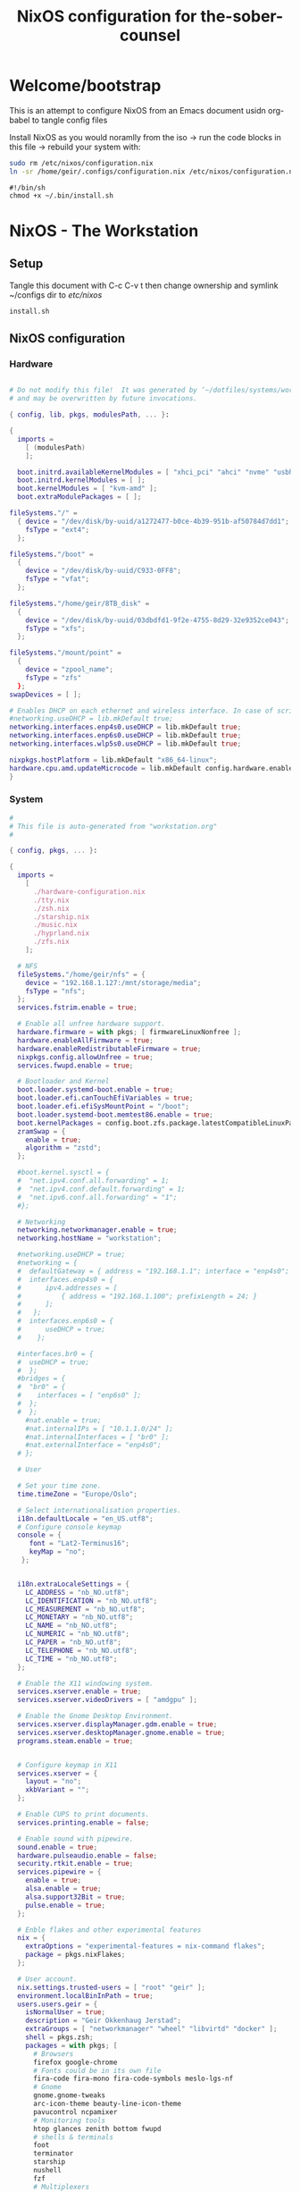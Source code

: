 #+title: NixOS configuration for the-sober-counsel
#+EXPORT_FILE_NAME: README.org

* Welcome/bootstrap

This is an attempt to configure NixOS from an Emacs document usidn org-babel to tangle config files

Install NixOS as you would noramlly from the iso -> run the code blocks in this file -> rebuild your system with:
#+begin_src bash 
  sudo rm /etc/nixos/configuration.nix 
  ln -sr /home/geir/.configs/configuration.nix /etc/nixos/configuration.nix
#+end_src

#+begin_src shell 
  #!/bin/sh
  chmod +x ~/.bin/install.sh
#+end_src

* NixOS - The Workstation
** Setup

Tangle this document with C-c C-v t then change ownership and symlink ~/configs dir to /etc/nixos/

#+begin_src shell
  install.sh
#+end_src

** NixOS configuration
*** Hardware

#+begin_src nix :tangle ~/configs/hardware-configuration :mkdirp yes

  # Do not modify this file!  It was generated by ‘~/dotfiles/systems/workstation.org’
  # and may be overwritten by future invocations.

  { config, lib, pkgs, modulesPath, ... }:

  {
    imports =
      [ (modulesPath)
      ];

    boot.initrd.availableKernelModules = [ "xhci_pci" "ahci" "nvme" "usbhid" "usb_storage" "sd_mod" ];
    boot.initrd.kernelModules = [ ];
    boot.kernelModules = [ "kvm-amd" ];
    boot.extraModulePackages = [ ];

  fileSystems."/" =
    { device = "/dev/disk/by-uuid/a1272477-b0ce-4b39-951b-af50784d7dd1";
      fsType = "ext4";
    };

  fileSystems."/boot" =
    {
      device = "/dev/disk/by-uuid/C933-0FF8";
      fsType = "vfat";
    };

  fileSystems."/home/geir/8TB_disk" =
    {
      device = "/dev/disk/by-uuid/03dbdfd1-9f2e-4755-8d29-32e9352ce043";
      fsType = "xfs";
    };

  fileSystems."/mount/point" =
    {
      device = "zpool_name";
      fsType = "zfs"
    };
  swapDevices = [ ];

  # Enables DHCP on each ethernet and wireless interface. In case of scripted networking
  #networking.useDHCP = lib.mkDefault true;
  networking.interfaces.enp4s0.useDHCP = lib.mkDefault true;
  networking.interfaces.enp6s0.useDHCP = lib.mkDefault true;
  networking.interfaces.wlp5s0.useDHCP = lib.mkDefault true;

  nixpkgs.hostPlatform = lib.mkDefault "x86_64-linux";
  hardware.cpu.amd.updateMicrocode = lib.mkDefault config.hardware.enableRedistributableFirmware;
  }

#+end_src

*** System

#+begin_src nix :tangle ~/.configs/configuration.nix :mkdirp yes
  #
  # This file is auto-generated from "workstation.org"
  #

  { config, pkgs, ... }:

  {
    imports =
      [ 
        ./hardware-configuration.nix
        ./tty.nix
        ./zsh.nix
        ./starship.nix
        ./music.nix
        ./hyprland.nix
        ./zfs.nix
      ];

    # NFS
    fileSystems."/home/geir/nfs" = {
      device = "192.168.1.127:/mnt/storage/media";
      fsType = "nfs";
    };
    services.fstrim.enable = true;

    # Enable all unfree hardware support.
    hardware.firmware = with pkgs; [ firmwareLinuxNonfree ];
    hardware.enableAllFirmware = true;
    hardware.enableRedistributableFirmware = true;
    nixpkgs.config.allowUnfree = true;
    services.fwupd.enable = true;

    # Bootloader and Kernel
    boot.loader.systemd-boot.enable = true;
    boot.loader.efi.canTouchEfiVariables = true;
    boot.loader.efi.efiSysMountPoint = "/boot";
    boot.loader.systemd-boot.memtest86.enable = true;
    boot.kernelPackages = config.boot.zfs.package.latestCompatibleLinuxPackages;
    zramSwap = {
      enable = true;
      algorithm = "zstd";
    };

    #boot.kernel.sysctl = {
    #  "net.ipv4.conf.all.forwarding" = 1;
    #  "net.ipv4.conf.default.forwarding" = 1;
    #  "net.ipv6.conf.all.forwarding" = "1";  
    #};

    # Networking
    networking.networkmanager.enable = true;
    networking.hostName = "workstation"; 

    #networking.useDHCP = true;
    #networking = {
    #  defaultGateway = { address = "192.168.1.1"; interface = "enp4s0"; };
    #  interfaces.enp4s0 = {
    #      ipv4.addresses = [
    #          { address = "192.168.1.100"; prefixLength = 24; }
    #      ];
    #   };
    #  interfaces.enp6s0 = {
    #      useDHCP = true;
    #    };

    #interfaces.br0 = {
    #  useDHCP = true;
    #  };
    #bridges = {
    #  "br0" = {
    #    interfaces = [ "enp6s0" ];
    #  };
    #  };
      #nat.enable = true;
      #nat.internalIPs = [ "10.1.1.0/24" ];
      #nat.internalInterfaces = [ "br0" ];
      #nat.externalInterface = "enp4s0";
    # };

    # User

    # Set your time zone.
    time.timeZone = "Europe/Oslo";

    # Select internationalisation properties.
    i18n.defaultLocale = "en_US.utf8";
    # Configure console keymap
    console = {
       font = "Lat2-Terminus16";
       keyMap = "no";
     };


    i18n.extraLocaleSettings = {
      LC_ADDRESS = "nb_NO.utf8";
      LC_IDENTIFICATION = "nb_NO.utf8";
      LC_MEASUREMENT = "nb_NO.utf8";
      LC_MONETARY = "nb_NO.utf8";
      LC_NAME = "nb_NO.utf8";
      LC_NUMERIC = "nb_NO.utf8";
      LC_PAPER = "nb_NO.utf8";
      LC_TELEPHONE = "nb_NO.utf8";
      LC_TIME = "nb_NO.utf8";
    };

    # Enable the X11 windowing system.
    services.xserver.enable = true;
    services.xserver.videoDrivers = [ "amdgpu" ];

    # Enable the Gnome Desktop Environment.
    services.xserver.displayManager.gdm.enable = true;
    services.xserver.desktopManager.gnome.enable = true;
    programs.steam.enable = true;


    # Configure keymap in X11
    services.xserver = {
      layout = "no";
      xkbVariant = "";
    };

    # Enable CUPS to print documents.
    services.printing.enable = false;

    # Enable sound with pipewire.
    sound.enable = true;
    hardware.pulseaudio.enable = false;
    security.rtkit.enable = true;
    services.pipewire = {
      enable = true;
      alsa.enable = true;
      alsa.support32Bit = true;
      pulse.enable = true;
    };

    # Enble flakes and other experimental features 
    nix = {
      extraOptions = "experimental-features = nix-command flakes";
      package = pkgs.nixFlakes;
    };

    # User account.
    nix.settings.trusted-users = [ "root" "geir" ];
    environment.localBinInPath = true;
    users.users.geir = {
      isNormalUser = true;
      description = "Geir Okkenhaug Jerstad";
      extraGroups = [ "networkmanager" "wheel" "libvirtd" "docker" ];
      shell = pkgs.zsh;
      packages = with pkgs; [
        # Browsers
        firefox google-chrome
        # Fonts could be in its own file
        fira-code fira-mono fira-code-symbols meslo-lgs-nf
        # Gnome
        gnome.gnome-tweaks
        arc-icon-theme beauty-line-icon-theme
        pavucontrol ncpamixer
        # Monitoring tools
        htop glances zenith bottom fwupd
        # shells & terminals
        foot
        terminator
        starship
        nushell
        fzf
        # Multiplexers
        screen
        tmux
        zellij
        direnv
        # Virtualisation
        virt-manager
        qemu
        # Editors & command line text utils
        neovim
        poppler_utils
        emacs
        emacsPackages.vterm
        libvterm libtool
        # Coding
        guile
        go gotools golint
        rustup
        # language servers
        rnix-lsp
        gopls
        luajitPackages.lua-lsp
        nodePackages.bash-language-server
        vimPlugins.cmp-nvim-lsp
        # building software
        cmake
        gcc
        bintools
        gnutar
        sccache
        # DevSecOps
        kubectl
      ];

    };
    # List packages installed in system profile. 
    environment.systemPackages = with pkgs; [
      vim sshfs
      wget curl git
      htop glances
      microcodeAmd
      calibre
    ];

    # List services that you want to enable:

    # OpenSSH daemon.
    services.openssh.enable = true;
    # Flatpack 
    services.flatpak.enable = true;
    # Tailscale
    services.tailscale.enable = true;
    networking.firewall.checkReversePath = "loose";

    # Enable home-manager
    # programs.home-manager = {
    #    enable = true;
    #   };
    # Open ports in the firewall.
    # networking.firewall.allowedTCPPorts = [ ... ];
    # networking.firewall.allowedUDPPorts = [ ... ];
    # Or disable the firewall altogether.
    networking.firewall.enable = false;


    system.stateVersion = "22.05";

  }

#+end_src

*** configs
**** ZFS

Generate hosID

#+begin_src shell
  head -c4 /dev/urandom | od -A none -t x4
#+end_src

Here is nixos configuration

#+begin_src nix :tangle ~/.configs/zfs.nix :mkdirp yes
  { config, pkgs, ... }:

  {
    boot.supportedFilesystems = [ "zfs" ];
    boot.zfs.forceImportRoot = false;
    networking.hostId = "7e122794";
    boot.zfs.extraPools = [ "zpool_name" ];
    services.zfs.autoScrub.enable = true;
    boot.extraModprobeConfig = ''
      options zfs l2arc_noprefetch=0 l2arc_write_boost=33554432 l2arc_write_max=16777216 zfs_arc_max=2147483648
    '';
    services.zfs.trim.enable = true;
    environment.systemPackages = with pkgs; [
      zfs
    ];
  }
#+end_src

Make zfs pools
#+begin_src shell
  zfs create -o mountpoint=legacy
#+end_src

**** Sway
**** Hyprland

#+begin_src nix :tangle ~/.configs/hyprland.nix :mkdirp yes
  {pkgs, ...}: {
     programs.hyprland.enable = true;
     environment.systemPackages = with pkgs; [
       hyprland
       waybar
       gammastep
    ];
  }
#+end_src

#+begin_src conf-unix :tangle ~/.config/hypr/hyprland.conf :mkdirp yes

  # See https://wiki.hyprland.org/Configuring/Monitors/
  monitor=eDP-1,1920x1080@60,0x0,1

  # See https://wiki.hyprland.org/Configuring/Keywords/ for more

  # Execute your favorite apps at launch
  exec-once = waybar & hyprpaper & gammastep  & foot -s

  # Source a file (multi-file configs)
  # source = ~/.config/hypr/myColors.conf

  # Some default env vars.
  env = XCURSOR_SIZE,48

  # For all categories, see https://wiki.hyprland.org/Configuring/Variables/
  input {
      kb_layout = no 
      kb_variant =
      kb_model =
      kb_options = caps:ctrl_modifier
      kb_rules =

      follow_mouse = 1

      touchpad {
          natural_scroll = no
      }

      sensitivity = 0 # -1.0 - 1.0, 0 means no modification.
  }

  general {
      # See https://wiki.hyprland.org/Configuring/Variables/ for more

      gaps_in = 2
      gaps_out = 1
      border_size = 1
      col.active_border = rgba(33ccffee) rgba(00ff99ee) 180deg
      col.inactive_border = rgba(595959aa)

      layout = dwindle
  }

  decoration {
      # See https://wiki.hyprland.org/Configuring/Variables/ for more

      rounding = 2
      blur = yes
      blur_size = 3
      blur_passes = 1
      blur_new_optimizations = on

      drop_shadow = yes
      shadow_range = 4
      shadow_render_power = 3
      col.shadow = rgba(1a1a1aee)
  }

  animations {
      enabled = yes

      # Some default animations, see https://wiki.hyprland.org/Configuring/Animations/ for more

      bezier = myBezier, 0.05, 0.9, 0.1, 1.05

      animation = windows, 1, 7, myBezier
      animation = windowsOut, 1, 7, default, popin 80%
      animation = border, 1, 10, default
      animation = borderangle, 1, 8, default
      animation = fade, 1, 7, default
      animation = workspaces, 1, 6, default
  }

  dwindle {
      # See https://wiki.hyprland.org/Configuring/Dwindle-Layout/ for more
      pseudotile = yes # master switch for pseudotiling. Enabling is bound to mainMod + P in the keybinds section below
      preserve_split = yes # you probably want this
  }

  master {
      # See https://wiki.hyprland.org/Configuring/Master-Layout/ for more
      new_is_master = true
  }

  gestures {
      # See https://wiki.hyprland.org/Configuring/Variables/ for more
      workspace_swipe = off
  }

  # Example per-device config
  # See https://wiki.hyprland.org/Configuring/Keywords/#executing for more
  device:epic-mouse-v1 {
      sensitivity = -0.5
  }

  # Example windowrule v1
  # windowrule = float, ^(kitty)$
  # Example windowrule v2
  # windowrulev2 = float,class:^(kitty)$,title:^(kitty)$
  # See https://wiki.hyprland.org/Configuring/Window-Rules/ for more


  # See https://wiki.hyprland.org/Configuring/Keywords/ for more
  $mainMod = SUPER

  # Example binds, see https://wiki.hyprland.org/Configuring/Binds/ for more
  bind = $mainMod, return, exec, footclient
  bind = $mainMod, C, killactive, 
  bind = $mainMod, M, exit, 
  bind = $mainMod, V, togglefloating,
  bind = $mainMod, D, exec, fuzzel
  bind = $mainMod, P, pseudo, # dwindle
  bind = $mainMod, J, togglesplit, # dwindle
  bind = $mainMod, G, togglegroup,
  bind = $mainMod, A, changegroupactive,    
  bind = $mainMod, F, fakefullscreen,

  # Mov0De focus with mainMod + arrow keys
  bind = $mainMod, left, movefocus, l
  bind = $mainMod, right, movefocus, r
  bind = $mainMod, up, movefocus, u
  bind = $mainMod, down, movefocus, d

  # Switch workspaces with mainMod + [0-9]
  bind = $mainMod, 1, workspace, 1
  bind = $mainMod, 2, workspace, 2
  bind = $mainMod, 3, workspace, 3
  bind = $mainMod, 4, workspace, 4
  bind = $mainMod, 5, workspace, 5
  bind = $mainMod, 6, workspace, 6
  bind = $mainMod, 7, workspace, 7
  bind = $mainMod, 8, workspace, 8
  bind = $mainMod, 9, workspace, 9
  bind = $mainMod, 0, workspace, 10

  # Move active window to a workspace with mainMod + SHIFT + [0-9]
  bind = $mainMod SHIFT, 1, movetoworkspace, 1
  bind = $mainMod SHIFT, 2, movetoworkspace, 2
  bind = $mainMod SHIFT, 3, movetoworkspace, 3
  bind = $mainMod SHIFT, 4, movetoworkspace, 4
  bind = $mainMod SHIFT, 5, movetoworkspace, 5
  bind = $mainMod SHIFT, 6, movetoworkspace, 6
  bind = $mainMod SHIFT, 7, movetoworkspace, 7
  bind = $mainMod SHIFT, 8, movetoworkspace, 8
  bind = $mainMod SHIFT, 9, movetoworkspace, 9
  bind = $mainMod SHIFT, 0, movetoworkspace, 10

  # Scroll through existing workspaces with mainMod + scroll
  bind = $mainMod, mouse_down, workspace, e+1
  bind = $mainMod, mouse_up, workspace, e-1

  # Move/resize windows with mainMod + LMB/RMB and dragging
  bindm = $mainMod, mouse:272, movewindow
  bindm = $mainMod, mouse:273, resizewindow

#+end_src

**** tty

#+begin_src nix :tangle ~/.configs/tty.nix :mkdirp yes
{ pkgs, ... }:
{
  services.getty.greetingLine = ''\l'';

  console = {
    earlySetup = true;

    # Joker palette
    colors = [
      "1b161f"
      "ff5555"
      "54c6b5"
      "d5aa2a"
      "bd93f9"
      "ff79c6"
      "8be9fd"
      "bfbfbf"

      "1b161f"
      "ff6e67"
      "5af78e"
      "ffce50"
      "caa9fa"
      "ff92d0"
      "9aedfe"
      "e6e6e6"
    ];
  };
}

#+end_src

**** aliases
**** Musicprod
#+begin_src nix :tangle ~/.configs/music.nix
  { pkgs, ... }:
  {
    environment.systemPackages = with pkgs; [
      # sequensers
      # midious from steam
      # Synths
      vcv-rack
      cardinal
      # Audio editing
      audacity
      # plugins
      lsp-plugins
     ];
  }
#+end_src

**** Alacritty

#+begin_src yaml :tangle ~/.config/alacritty/alacritty.yml :mkdirp yes
  font:
    normal:
      family: MesloLGS NF
      style: Regular
    bold:
      family:  MesloLGS NF
      style: Bold

    italic:
      family:  MesloLGS NF
      style: Italic

    bold_italic:
      family:  MesloLGS NF
      style: Bold Italic

    size: 14

  import:
    - ~/.config/alacritty/dracula.yml
    
#+end_src

#+begin_src conf-unix :tangle ~/.config/alacritty/dracula.yml :mkdirp yes
# Colors (Dracula)
colors:
  # Default colors
  primary:
    background: '0x282a36'
    foreground: '0xf8f8f2'
 
  # Normal colors
  normal:
    black:   '0x000000'
    red:     '0xff5555'
    green:   '0x50fa7b'
    yellow:  '0xf1fa8c'
    blue:    '0xbd93f9'
    magenta: '0xff79c6'
    cyan:    '0x8be9fd'
    white:   '0xbbbbbb'
 
  # Bright colors
  bright:
    black:   '0x555555'
    red:     '0xff5555'
    green:   '0x50fa7b'
    yellow:  '0xf1fa8c'
    blue:    '0xcaa9fa'
    magenta: '0xff79c6'
    cyan:    '0x8be9fd'
    white:   '0xffffff'

#+end_src

**** Zsh
#+begin_src conf-unix :tangle ~/.zshrc :mkdirp yes
      zstyle ':completion:*' completer _expand _complete _ignored
      zstyle ':completion:*' matcher-list ''
      zstyle :compinstall filename '/home/geir/.zshrc'

      autoload -Uz compinit
      compinit
      HISTFILE=~/.histfile
      HISTSIZE=10000
      SAVEHIST=10000
      setopt autocd extendedglob
      unsetopt beep nomatch
      bindkey -e

      eval "$(starship init zsh)"
      eval "$(direnv hook zsh)"

#+end_src

#+begin_src nix :tangle ~/.configs/zsh.nix :mkdirp yes
  { config, pkgs, ... }:
  {
    environment.systemPackages = with pkgs;
      [
        zsh
        zsh-completions
        nix-zsh-completions
      ];

    programs.zsh.enable = true;
    programs.zsh.syntaxHighlighting.enable = true;
    programs.zsh.autosuggestions.enable = true;
  }

#+end_src

**** Starship
#+begin_src nix :tangle ~/.configs/starship.nix
  { pkgs, ... }:
  {
    environment.systemPackages = with pkgs; [
      starship
     ];
  }
#+end_src

#+begin_src conf-unix :tangle ~/.config/starship.toml :mkdirp yes

  # Editor completions based on the config schema
  "$schema" = 'https://starship.rs/config-schema.json'

  # Use custom format
  format = '''(bold purple)$all '''

  # Inserts a blank line between shell prompts
  add_newline = true

  [aws]
  style = "bold #ffb86c"

  [character]
  error_symbol = "[λ](bold #ff5555)"
  success_symbol = "[λ](bold #50fa7b)" # ❄

  [cmd_duration]
  style = "bold #f1fa8c"

  [directory]
  style = "bold #50fa7b"

  [git_branch]
  style = "bold #ff79c6"

  [git_status]
  style = "bold #ff5555"

  [hostname]
  style = "bold #bd93f9"

  [username]
  format = "[$user]($style) on "
  style_user = "bold #8be9fd"

#+end_src

**** Bash

#+begin_src conf-unix :tangle ~/.bashrc
  eval "$(starship init bash)"
#+end_src

* Sources and Inspiration

  

